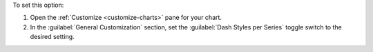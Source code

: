 To set this option:

1. Open the :ref:`Customize <customize-charts>` pane for your chart.

#. In the :guilabel:`General Customization` section, set the
   :guilabel:`Dash Styles per Series` toggle switch to the desired
   setting.
   